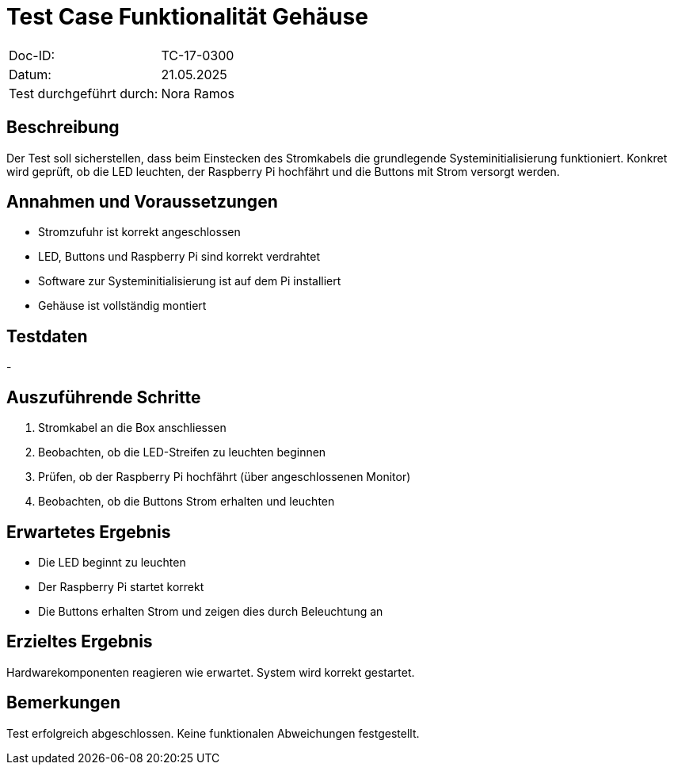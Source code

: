 = Test Case Funktionalität Gehäuse

|===
|Doc-ID: | TC-17-0300
|Datum: | 21.05.2025
|Test durchgeführt durch: | Nora Ramos
|===

== Beschreibung

Der Test soll sicherstellen, dass beim Einstecken des Stromkabels die grundlegende Systeminitialisierung funktioniert. Konkret wird geprüft, ob die LED leuchten, der Raspberry Pi hochfährt und die Buttons mit Strom versorgt werden.

== Annahmen und Voraussetzungen

- Stromzufuhr ist korrekt angeschlossen
- LED, Buttons und Raspberry Pi sind korrekt verdrahtet
- Software zur Systeminitialisierung ist auf dem Pi installiert
- Gehäuse ist vollständig montiert

== Testdaten

-

== Auszuführende Schritte

. Stromkabel an die Box anschliessen
. Beobachten, ob die LED-Streifen zu leuchten beginnen
. Prüfen, ob der Raspberry Pi hochfährt (über angeschlossenen Monitor)
. Beobachten, ob die Buttons Strom erhalten und leuchten

== Erwartetes Ergebnis

- Die LED beginnt zu leuchten
- Der Raspberry Pi startet korrekt
- Die Buttons erhalten Strom und zeigen dies durch Beleuchtung an

== Erzieltes Ergebnis

Hardwarekomponenten reagieren wie erwartet. System wird korrekt gestartet.

== Bemerkungen

Test erfolgreich abgeschlossen. Keine funktionalen Abweichungen festgestellt.
